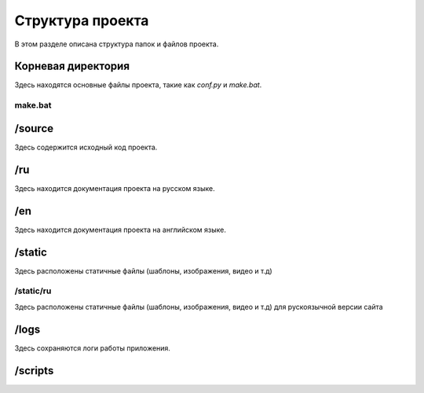 .. _project-structure:

Структура проекта
=================

В этом разделе описана структура папок и файлов проекта.

Корневая директория
-------------------

Здесь находятся основные файлы проекта, такие как `conf.py` и `make.bat`.

.. TODO: поставить ссылку на файл



make.bat
~~~~~~~~


/source
-------

Здесь содержится исходный код проекта.

/ru
---

Здесь находится документация проекта на русском языке.

/en
---

Здесь находится документация проекта на английском языке.

/static
-------

Здесь расположены статичные файлы (шаблоны, изображения, видео и т.д)

/static/ru
~~~~~~~~~~

Здесь расположены статичные файлы (шаблоны, изображения, видео и т.д) для рускоязычной версии сайта

/logs
-------

Здесь сохраняются логи работы приложения.

/scripts
---------


